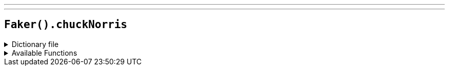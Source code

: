 ---
---

== `Faker().chuckNorris`

.Dictionary file
[%collapsible]
====
[source,kotlin]
----
{% snippet 'provider_chuck_norris' %}
----
====

.Available Functions
[%collapsible]
====
[source,kotlin]
----
Faker().chuckNorris.fact() // => All arrays Chuck Norris declares are of infinite size, because Chuck Norris knows no bounds.
----
====
